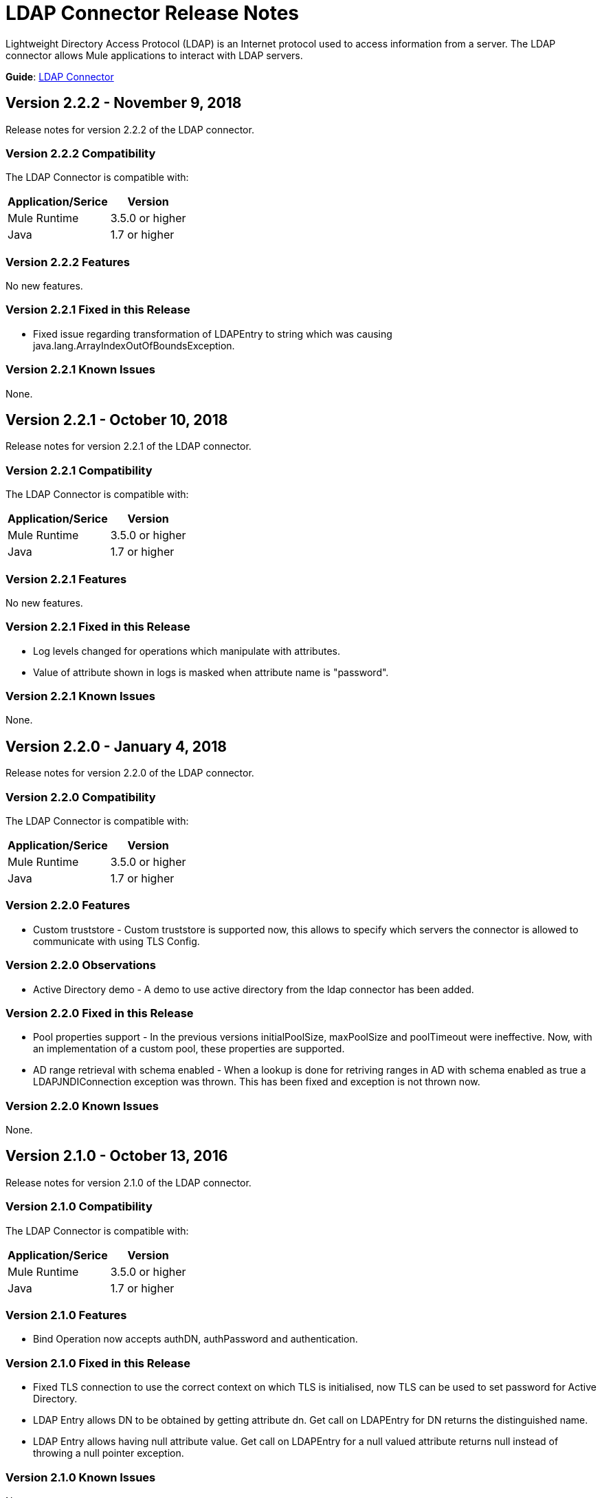= LDAP Connector Release Notes
:keywords: release notes, ldap, active directory, connector

Lightweight Directory Access Protocol (LDAP) is an Internet protocol used to access information from a server. The LDAP connector allows Mule applications to interact with LDAP servers.

*Guide*: link:/mule-user-guide/v/3.8/ldap-connector[LDAP Connector]

== Version 2.2.2 - November 9, 2018

Release notes for version 2.2.2 of the LDAP connector.

=== Version 2.2.2 Compatibility

The LDAP Connector is compatible with:

[%header%autowidth]
|===
|Application/Serice|Version
|Mule Runtime|3.5.0 or higher
|Java|1.7 or higher
|===

=== Version 2.2.2 Features

No new features.

=== Version 2.2.1 Fixed in this Release

* Fixed issue regarding transformation of LDAPEntry to string which was causing java.lang.ArrayIndexOutOfBoundsException.

=== Version 2.2.1 Known Issues

None.

== Version 2.2.1 - October 10, 2018

Release notes for version 2.2.1 of the LDAP connector.

=== Version 2.2.1 Compatibility

The LDAP Connector is compatible with:

[%header%autowidth]
|===
|Application/Serice|Version
|Mule Runtime|3.5.0 or higher
|Java|1.7 or higher
|===

=== Version 2.2.1 Features

No new features.

=== Version 2.2.1 Fixed in this Release

* Log levels changed for operations which manipulate with attributes.
* Value of attribute shown in logs is masked when attribute name is "password".

=== Version 2.2.1 Known Issues

None.


== Version 2.2.0 - January 4, 2018

Release notes for version 2.2.0 of the LDAP connector.

=== Version 2.2.0 Compatibility

The LDAP Connector is compatible with:

[%header%autowidth]
|===
|Application/Serice|Version
|Mule Runtime|3.5.0 or higher
|Java|1.7 or higher
|===

=== Version 2.2.0 Features

* Custom truststore - Custom truststore is supported now, this allows to specify which servers the connector is allowed to communicate with using TLS Config.

=== Version 2.2.0 Observations

* Active Directory demo - A demo to use active directory from the ldap connector has been added.

=== Version 2.2.0 Fixed in this Release

* Pool properties support - In the previous versions initialPoolSize, maxPoolSize and poolTimeout were ineffective. Now, with an implementation of a custom pool, these properties are supported.
* AD range retrieval with schema enabled - When a lookup is done for retriving ranges in AD with schema enabled as true a LDAPJNDIConnection exception was thrown. This has been fixed and exception is not thrown now.

=== Version 2.2.0 Known Issues

None.

== Version 2.1.0 - October 13, 2016

Release notes for version 2.1.0 of the LDAP connector.

=== Version 2.1.0 Compatibility

The LDAP Connector is compatible with:

[%header%autowidth]
|===
|Application/Serice|Version
|Mule Runtime|3.5.0 or higher
|Java|1.7 or higher
|===

=== Version 2.1.0 Features

* Bind Operation now accepts authDN, authPassword and authentication.

=== Version 2.1.0 Fixed in this Release

* Fixed TLS connection to use the correct context on which TLS is initialised, now TLS can be used to set password for Active Directory.
* LDAP Entry allows DN to be obtained by getting attribute dn. Get call on LDAPEntry for DN returns the distinguished name.
* LDAP Entry allows having null attribute value. Get call on LDAPEntry for a null valued attribute returns null instead of throwing a null pointer exception.

=== Version 2.1.0 Known Issues

None.

== Version 2.0.1 - April 8, 2016

Release notes for version 2.0.1 of the LDAP connector.

== Version 2.0.1 - April 8, 2016

Release notes for version 2.0.1 of the LDAP connector.

=== Version 2.0.1 Compatibility

The LDAP Connector is compatible with:

[%header%autowidth]
|===
|Application/Service|Version
|Mule Runtime|3.6.x or higher
|Java|1.7.0_x or higher
|Anypoint Studio|5.2 or higher
|===

=== Version 2.0.1 Features

* Upgraded connector for compatibility with Anypoint Connector DevKit v3.8.1
* The following operations are supported:
** Bind - Authenticates against the LDAP server. This occurs automatically before each operation but can also be performed on request.
** Search - Performs a LDAP search in a base DN with a given filter.
** Search one - Performs a LDAP search that is supposed to return a unique result.
** Paged result search - Performs a LDAP search and streams result to the rest of the flow.
** Lookup - Retrieves a unique LDAP entry.
** Exists - Checks whether a LDAP entry exists in the LDAP server or not.
** Add - Creates a new LDAP entry.
** Add single value attribute - Adds specific single valued attribute to an existing LDAP entry.
** Add multi-value attribute - Adds specific multi-valued attribute to an existing LDAP entry.
** Modify - Update an existing LDAP entry.
** Modify single value attribute - Updates specific single valued attribute of an existing LDAP entry.
** Modify multi-value attribute - Updates specific multi-valued attribute of an existing LDAP entry.
** Delete - Delete an existing LDAP entry.
** Delete single value attribute - Deletes specific single valued attribute to an existing LDAP entry.
** Delete multi-value attribute - Deletes specific multi-valued attribute to an existing LDAP entry.

=== Version 2.0.1 Fixed in this Release

* Deprecated message processors (addFromMap & modifyFromMap) have been sunset and no longer available.

=== Version 2.0.1 Known Issues

None.

== See Also

* Learn how to link:/mule-fundamentals/v/3.7/anypoint-exchange[Install Anypoint Connectors] using Anypoint Exchange.
* Read more about the link:/mule-user-guide/v/3.7/ldap-connector[LDAP Connector], including examples of how to use it
* Access MuleSoft’s link:http://forum.mulesoft.org/mulesoft[Forum] to pose questions and get help from Mule’s broad community of users.
* To access MuleSoft’s expert support team, link:http://www.mulesoft.com/mule-esb-subscription[subscribe] to Mule ESB Enterprise and log in to MuleSoft’s link:http://www.mulesoft.com/support-login[Customer Portal]. 
